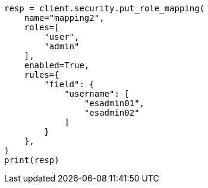 // This file is autogenerated, DO NOT EDIT
// rest-api/security/create-role-mappings.asciidoc:153

[source, python]
----
resp = client.security.put_role_mapping(
    name="mapping2",
    roles=[
        "user",
        "admin"
    ],
    enabled=True,
    rules={
        "field": {
            "username": [
                "esadmin01",
                "esadmin02"
            ]
        }
    },
)
print(resp)
----
